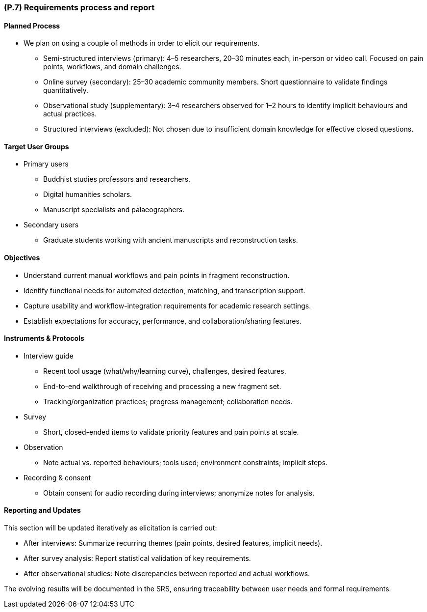 [#p7,reftext=P.7]
=== (P.7) Requirements process and report

ifdef::env-draft[]
TIP: _Initially, description of what the requirements process will be; later, report on its steps. It starts out as a plan for conducting the requirements elicitation process, but is meant to be updated as part of that process so that it includes the key lessons of elicitation._  <<BM22>>
endif::[]

==== Planned Process
* We plan on using a couple of methods in order to elicit our requirements.
** Semi-structured interviews (primary): 4–5 researchers, 20–30 minutes each, in-person or video call. Focused on pain points, workflows, and domain challenges.
** Online survey (secondary): 25–30 academic community members. Short questionnaire to validate findings quantitatively.
** Observational study (supplementary): 3–4 researchers observed for 1–2 hours to identify implicit behaviours and actual practices.
** Structured interviews (excluded): Not chosen due to insufficient domain knowledge for effective closed questions.

==== Target User Groups
* Primary users
** Buddhist studies professors and researchers.
** Digital humanities scholars.
** Manuscript specialists and palaeographers.
* Secondary users
** Graduate students working with ancient manuscripts and reconstruction tasks.

==== Objectives
* Understand current manual workflows and pain points in fragment reconstruction.
* Identify functional needs for automated detection, matching, and transcription support.
* Capture usability and workflow-integration requirements for academic research settings.
* Establish expectations for accuracy, performance, and collaboration/sharing features.

==== Instruments & Protocols
* Interview guide
** Recent tool usage (what/why/learning curve), challenges, desired features.
** End-to-end walkthrough of receiving and processing a new fragment set.
** Tracking/organization practices; progress management; collaboration needs.
* Survey
** Short, closed-ended items to validate priority features and pain points at scale.
* Observation
** Note actual vs. reported behaviours; tools used; environment constraints; implicit steps.
* Recording & consent
** Obtain consent for audio recording during interviews; anonymize notes for analysis.

==== Reporting and Updates

This section will be updated iteratively as elicitation is carried out:  

* After interviews: Summarize recurring themes (pain points, desired features, implicit needs).  
* After survey analysis: Report statistical validation of key requirements.  
* After observational studies: Note discrepancies between reported and actual workflows.  

The evolving results will be documented in the SRS, ensuring traceability between user needs and formal requirements.